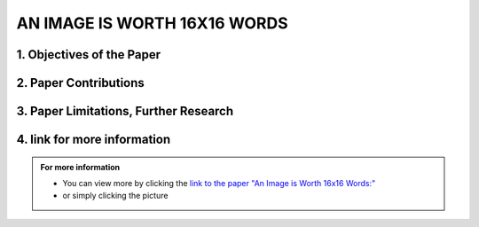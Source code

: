 AN IMAGE IS WORTH 16X16 WORDS
=============================

1. Objectives of the Paper
---------------------------
 
.. raw:: html

    <p style="text-align: justify;"><span style="color:blue;">  

    What problem is the paper tackling?
    </span></p>
    
    <p style="text-align: justify;"><span style="color:#00008B;"> <i> 

    The paper addresses the challenge of applying Transformer architecture to Computer Vision tasks, aiming to reduce the heavy reliance on Convolutional Neural Networks (CNNs) in the field. It argues that this transition would yield comparable results to traditional CNNs while requiring fewer computational resources for training.
    </i> </span></p>
    

    <p style="text-align: justify;"><span style="color:blue;"><i>  
    What is the relevant background for this problem?
    </i> </span></p>
    <p style="text-align: justify;"><span style="color:#00008B;"><i>

    Transformers have been extensively used for Natural Language Processing (NLP) tasks, exemplified by state-of-the-art models like BERT and GPT. While there has been some exploration of using transformers for image tasks, it has generally been resource-intensive.
    </i> </span></p>


2. Paper Contributions
-----------------------

.. raw:: html   

    <p style="text-align: justify;"><span style="color:blue;"> 
    What methods did the paper propose to address the problem?
    
    </span></p>
    <p style="text-align: justify;"><span style="color:#00008B;"><i>

    The Vision Transformer (ViT) revolutionizes image processing by converting images into a sequence of flattened 2D patches, to which a learnable embedding token is added. This token functions similarly to the class token in BERT, while positional embeddings are added to retain spatial information. The transformer encoder is employed to process these sequences, with alternating layers of multi-head self-attention and MLP blocks. During pre-training and fine-tuning, a classification MLP head is attached to the encoder output. The model is pre-trained on large datasets and then fine-tuned for specific tasks by replacing the pre-trained prediction head with a newly initialized zero-initialized layer.    
    </i> </span></p>

    <p style="text-align: justify;"><span style="color:blue;"> 

    How are the paper’s contributions different from previous related works?
    </span></p>
    <p style="text-align: justify;"><span style="color:#00008B;"><i>

    The Vision Transformer (ViT) stands out as one of the first successful applications of standalone transformers for computer vision. Unlike previous models like DETR that used transformers in conjunction with CNNs, ViT operates independently. Its main advantage lies in its ability to achieve similar accuracy to previous models like Noisy Student, but requiring approximately five times less training time. In summary, ViT offers comparable accuracy with significantly reduced computation time, making it a more efficient option for computer vision tasks.
    </i></span></p>


.. image:: /Documentation/images/References/images16.webp
   :width: 700
   :align: center
   :alt: Alternative Text

 
.. raw:: html  


    <p style="text-align: justify;"><span style="color:#00008B;"><i>

    The Vision Transformer (ViT) represents a departure from traditional convolutional neural network (CNN) models by omitting convolutions. While Multilayer Perceptrons (MLPs) theoretically offer superior performance, their practical efficacy has been limited by data constraints. However, ViT overcomes this hurdle by leveraging a large dataset, eliminating the need for the inductive bias inherent in CNNs. Unlike traditional MLPs, transformers employ self-attention as their core mechanism, allowing them to understand input relationships. In Natural Language Processing (NLP), transformers compute bidirectional relations between words, resulting in less strict ordering compared to unidirectional Recurrent Neural Networks (RNNs).
    </i> </span></p>

    <p style="text-align: justify;"><span style="color:#00008B;"><i>

    The paper evaluates the effectiveness of the Vision Transformer (ViT) by examining its internal representations through attention heads analysis. It finds that ViT encodes spatial relations between patches and integrates global information even in lower layers. Quantitative performance analysis and qualitative visualization of attention maps further supplement the study.
    </i></span></p>

3. Paper Limitations, Further Research
----------------------------------------

.. raw:: html

    <p style="text-align: justify;"><span style="color:#00008B;"></i> 

    The paper introduces Vision Transformers (ViT) as an alternative to CNNs or hybrid approaches for image tasks. While the results are promising, they lack performance evaluation for tasks beyond classification, such as detection and segmentation. Unlike previous studies, the performance improvement for transformers is more limited compared to CNNs. However, the authors suggest that further pre-training could enhance performance, as ViT is scalable compared to other models. Additionally, scaling laws presented by Kaplan et al. for transformers in NLP suggest potential scalability to larger datasets in computer vision (CV). This hints at the possibility of transformers becoming a universal model capable of learning various human tasks and scaling with data. While this vision is not yet realized, the paper suggests a potential future trend in the field.
    </i></span></p>




4. link for more information
------------------------------
.. admonition::  For more information

   .. container:: blue-box
   

      * You can view more by clicking the  `link to the paper "An Image is Worth 16x16 Words:" <https://arxiv.org/pdf/1706.03762.pdf>`__ 
        
      * or simply clicking the picture
    
.. image:: /Documentation/images/References/examples.png
   :width: 700
   :align: center
   :alt: Alternative Text
   :target: https://arxiv.org/pdf/1706.03762.pdf
